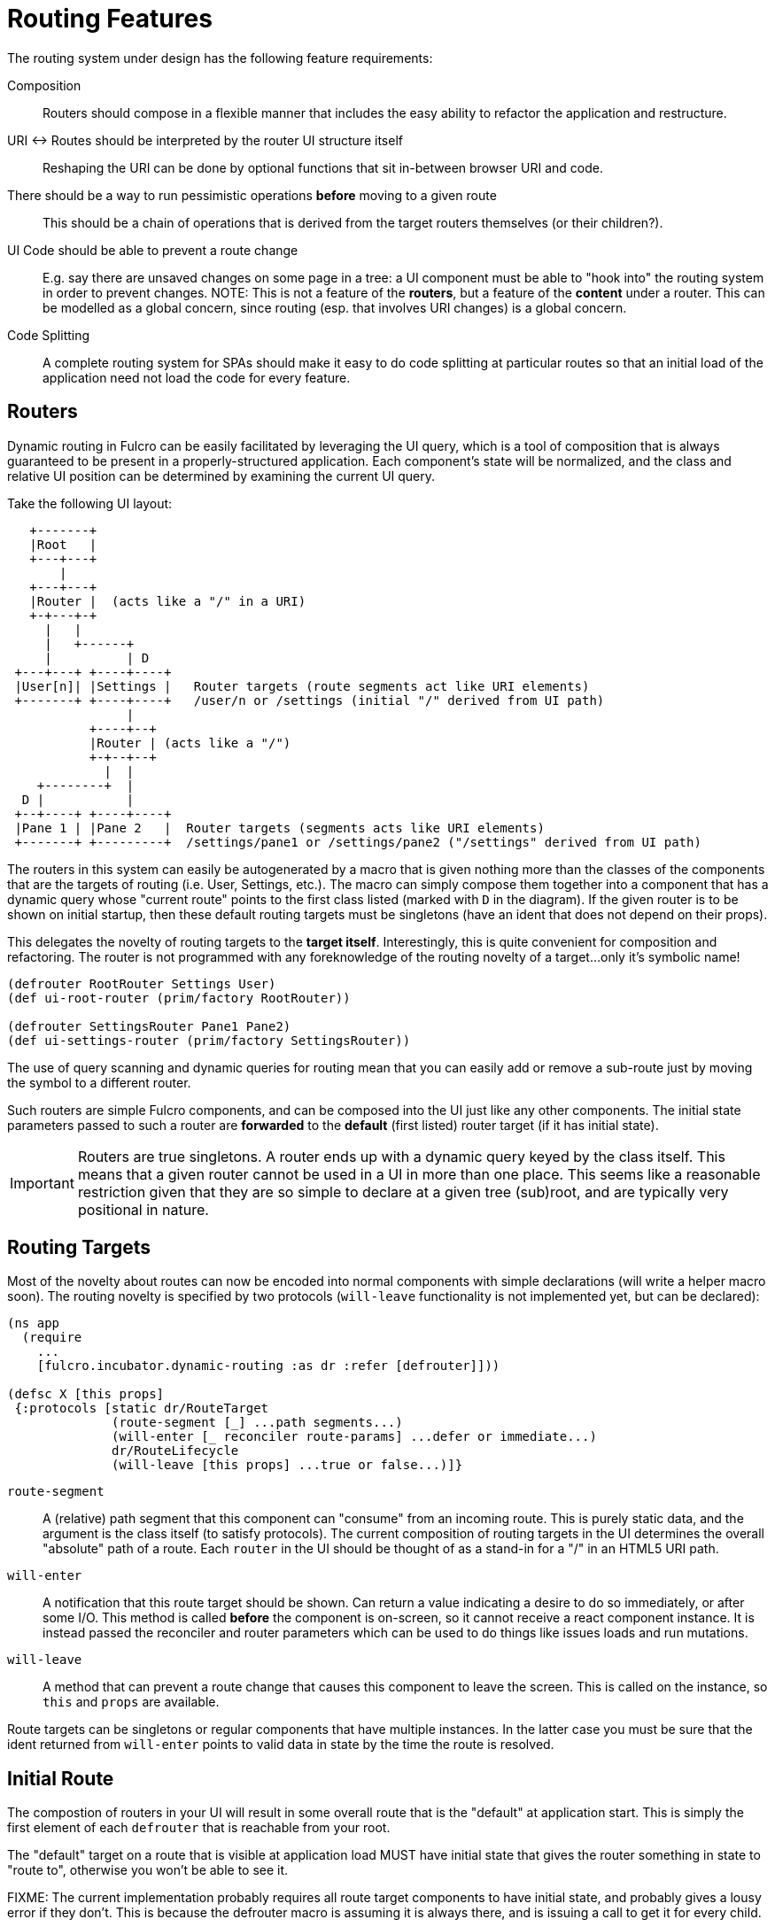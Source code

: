= Routing Features

The routing system under design has the following feature requirements:

Composition:: Routers should compose in a flexible manner that includes the easy ability to refactor the application and restructure.

URI <-> Routes should be interpreted by the router UI structure itself::  Reshaping the URI can be done by optional functions that sit in-between browser URI and code.

There should be a way to run pessimistic operations *before* moving to a given route::  This should be a chain of operations that is derived from the target routers themselves (or their children?).

UI Code should be able to prevent a route change::  E.g. say there are unsaved changes on some page in a tree: a UI component must be able to "hook into" the routing system in order to prevent changes. NOTE: This is not a feature of the *routers*, but a feature of the *content* under a router.  This can be modelled as a global concern, since routing (esp. that involves URI changes) is a global concern.

Code Splitting:: A complete routing system for SPAs should make it easy to do code splitting at particular routes so that an initial load of the application need not load the code for every feature.

== Routers

Dynamic routing in Fulcro can be easily facilitated by leveraging the UI query, which is a tool of composition that is always guaranteed to be present in a properly-structured application.  Each component's state will be normalized, and the class and relative UI position can be determined by examining the current UI query.

Take the following UI layout:

[ditaa, image=boo.jpg]
....

   +-------+
   |Root   |
   +---+---+
       |
   +---+---+
   |Router |  (acts like a "/" in a URI)
   +-+---+-+
     |   |
     |   +------+
     |          | D
 +---+---+ +----+----+
 |User[n]| |Settings |   Router targets (route segments act like URI elements)
 +-------+ +----+----+   /user/n or /settings (initial "/" derived from UI path)
                |
           +----+--+
           |Router | (acts like a "/")
           +-+--+--+
             |  |
    +--------+  |
  D |           |
 +--+----+ +----+----+
 |Pane 1 | |Pane 2   |  Router targets (segments acts like URI elements)
 +-------+ +---------+  /settings/pane1 or /settings/pane2 ("/settings" derived from UI path)
....

The routers in this system can easily be autogenerated by a macro that is given nothing more than the classes of the components that are the targets of routing (i.e. User, Settings, etc.).  The macro can simply compose them together into a component that has a dynamic query whose "current route" points to the first class listed (marked with `D` in the diagram).  If the given router is to be shown on initial startup, then these default routing targets must be singletons (have an ident that does not depend on their props).

This delegates the novelty of routing targets to the *target itself*.  Interestingly, this is quite convenient for composition and refactoring.  The router is not programmed with any foreknowledge of the routing novelty of a target...only it's symbolic name!

```
(defrouter RootRouter Settings User)
(def ui-root-router (prim/factory RootRouter))

(defrouter SettingsRouter Pane1 Pane2)
(def ui-settings-router (prim/factory SettingsRouter))
```

The use of query scanning and dynamic queries for routing mean that you can easily add or remove a sub-route just by moving the symbol to a different router.

Such routers are simple Fulcro components, and can be composed into the UI just like any other components. The initial state parameters passed to such a router are *forwarded* to the *default* (first listed) router target (if it has initial state).

IMPORTANT: Routers are true singletons. A router ends up with a dynamic query keyed by the class itself. This means that a given router cannot be used in a UI in more than one place. This seems like a reasonable restriction given that they are so simple to declare at a given tree (sub)root, and are typically very positional in nature.

== Routing Targets

Most of the novelty about routes can now be encoded into normal components with simple declarations (will write a helper macro soon).  The routing novelty is specified by two protocols (`will-leave` functionality is not implemented yet, but can be declared):

```
(ns app
  (require
    ...
    [fulcro.incubator.dynamic-routing :as dr :refer [defrouter]]))

(defsc X [this props]
 {:protocols [static dr/RouteTarget
              (route-segment [_] ...path segments...)
              (will-enter [_ reconciler route-params] ...defer or immediate...)
              dr/RouteLifecycle
              (will-leave [this props] ...true or false...)]}
```

`route-segment`:: A (relative) path segment that this component can "consume" from an incoming route. This is purely static data, and the argument is the class itself (to satisfy protocols). The current composition of routing targets in the UI determines the overall "absolute" path of a route. Each `router` in the UI should be thought of as a stand-in for a "/" in an HTML5 URI path.
`will-enter`:: A notification that this route target should be shown.  Can return a value indicating a desire to do so immediately, or after some I/O. This method is called *before* the component is on-screen, so it cannot receive a react component instance.  It is instead passed the reconciler and router parameters which can be used to do things like issues loads and run mutations.
`will-leave`:: A method that can prevent a route change that causes this component to leave the screen. This is called on the instance, so `this` and `props` are available.

Route targets can be singletons or regular components that have multiple instances.  In the latter case you must be sure that the ident returned from `will-enter` points to valid data in state by the time the route is resolved.

== Initial Route

The compostion of routers in your UI will result in some overall route that is the "default" at application start.  This is simply the first element of each `defrouter` that is reachable from your root.

The "default" target on a route that is visible at application load MUST have initial state that gives the router something in state to "route to", otherwise you won't be able to see it.

FIXME: The current implementation probably requires all route target components to have initial state, and probably gives a lousy error if they don't. This is because the defrouter macro is assuming it is always there, and is issuing a call to get it for every child.

=== Route Segments and Changing Routes

UI Composition determines the available routes, and each route target must declare what part of the current "route" they can consume.  The declaration is a vector of literal strings and keywords:

```
["user" :user-id]
```

Strings in the route segment *MUST* exactly match an incoming path prefix or the route does not match.  The keyword parameters are *route parameters*, and *capture* the incoming route element *as a string* (this ensures that URI's will work just as well as code-based paths that might contain other data types).

Path segments compose in the UI. In our earlier diagram the `Settings` component might have the route segments: `["settings"]` and the `User` component `["user" :user-id]".  The `Pane2` component might list `["pane1"]`.  Now, since the pane 1 component is currently *nested* as a target of the router underneath the settings component, we can derive that the *full path* to Pane 1 in *this* particular UI layout is `["settings" "pane1"]`. This is the next critical step in our composition:  Routers in a tree look for targets that can consume *what remains* of the path after parent targets have *consumed* the portion that matched those route segments.

Hopefully you can see how this directly matches the necessary logic for HTML5 URI routing.  The following URIs are trivial to convert between the two forms:

```
"/settings/pane1"  <==>  ["settings" "pane1"]
"/user/1"          <==>  ["user" "1"]
```

This mechanism makes routing as simple as "read the URI, split the string, and call a function".

The function to cause a route change is:

```
(dr/change-route this ["user" "1"])
```

and it *always* starts from the root of your application and causes a full update of the correct route.

NOTE: This library will not have any code that connects HTML5 routing events to UI routing.  That is a relatively simple exercise and there are plenty of libraries that can help with the task.  The logic of transforming a URI to the correct vector and calling a function is trivial.

TODO: We need a `relative-change-route` that can be run from some layer. E.g. let a UI component under "settings" switch to "pane1" without having to start from root. This would also aid with composition and refactoring, since the "relative path" instructions would "self-heal" under refactoring.

TODO: Still need a function that gives back the "current route" as a vector. It's just a query scan, but it isn't written yet.

=== Aborting a Route Change

NOTE: Not yet implemented. Probably needs more parameters, such as the "route being attempted" in case the component wants to save it for a later "continue" operation (e.g. "Are You Sure?", "Yes").

The `will-leave` method may return false.  If it does so AND is active on the screen then it prevents the entire route change.  This allows a screen to hold up routing in case edits would be lost, etc.  Of course you should do something in this method to change the UI so the user knows what is going on.  This is a non-static method and receives the component, so it can `transact!`, etc.

=== Deferred Routing

There are times when you want to delay a route change based on some I/O operation, like a load or mutation.  A router can do this via the return value of the `will-enter` method:

`(df/route-deferred ident)`:: Record the fact that the route wants to change, but don't actually apply it. The ident passed should be the ident of the component that should be routed to (of the current type).
`(df/route-immediate ident)`:: Immediately apply the route for this router.

Of course you should not do immediate routing if the ident you're returning does not point to something that already exists in the database.  Perhaps you need to load it.

Pending routes can be completed by calling the `dr/target-ready` mutation with a `target` parameter that matches the `ident` you passed with `route-deferred`.  For example, say you wanted to load a user before routing to them:

```
(defsc User [this props]
  {:query     [:user/id :user/name]
   :ident     [:user/id :user/id]
   :protocols [static dr/RouteTarget
               (route-segment [_] ["user" :user-id])
               (will-enter [_ reconciler {:keys [user-id]}]
                 (let [id 1]
                   (df/load reconciler [:user/id id] User {:post-mutation        `dr/target-ready
                                                           :post-mutation-params {:target [:user/id id]}})
                   (dr/route-deferred [:user/id id])))]}
  (dom/div ...))
```

Note that the route parameters come in via a map keyed by the keyword in your `route-segment`. Remember that the value of these is guaranteed to be a string, so be sure you coerce them if you need them to be a different type.

IMPORTANT: The `will-enter` method *MUST* return the value of a call to either `route-immediate` or `route-deferred`.

==== Code Splitting

The route defer mechanism should be sufficient to implement code splitting, where the routing target is the "join point" for the dynamic code.  Basically the component would not include the code-split child in the query or UI initially, but could trigger a code load and defer routing (storing the ident in a place where the loaded code could trigger the completion of the route, and a dynamic query change of the original component to point to the newly loaded component).

Something like:

```
(defsc CodeSplit [this props]
  {:ident     (fn [] [:CodeSplit 1])     ; constant ident
   :query     [{:loaded-component ['*]}] ; a placeholder join. Set dynamically after code load
   :initial-state {:loaded-component {}} ; placeholder state data
   :protocols [static dr/RouteTarget
               (will-enter [_ reconciler _]
                 ;; trigger a code load
                 (loader/load :some-module)
                 ;; The loaded code would use this data (at some well-known location)
                 ;; to figure out how to set the query of CodeSplit, join up some data in app
                 ;; state, and run the target-ready mutation:
                 (swap! common-ns/pending-route-atom assoc :some-module {:reconciler reconciler
                                                                         :class CodeSplit})
                 (dr/route-deferred [:CodeSplit 1]))]}
   ...
   ;; The DOM can use query introspection to find the component that ended up in the query, make
   ;; a factory for it, and render it.  See how the dr/current-route-class macro for an example
   ;; of how to do that. something like:
   ;; (let [factory (some-> this prim/get-query prim/query->ast1 :component prim/factory)]
   ;;   (when factory (factory (:loaded-component props))))
```

TODO: A macro and small lib that wraps this concern.

TODO: A dynamic code load means that there may be path segments in the current route that cannot be evaluated until the code load is complete.  It may be necessary to "re-trigger" a route after a code load to ensure that the path segments have been fully evaluated.  This would be a good use of a relative change route function, which could be run on the newly-loaded sub-components with the remaining path.  I think it should be relatively easy to just defer the rest of the sub-routing until the given route is resolved...that is probably best, as it doesn't require user intervention. The problem with that is that sub-routes may also want to queue I/O, and getting it all queued at once might be preferable to delaying. We could support something like `route-blocked` which would resume routing after the ready signal, and allow the `route-deferred` to continue down the route resolving sub-paths and queuing I/O.  Undecided.

== TODO: Macro for Route Targets

I'm thinking that the macro for this would be something like:

```
(defsc-router-target Pane2 [this props]
  {... normal defsc stuff...
   :route-segment ["pane2"]
   :will-enter (fn [c reconciler route-params] ...)
   :will-leave (fn [this props] true)
  }
  ...normal body...)
```

with only `:route-segment` required.

`:will-leave`:: defaults to returning `true`.

`:will-enter`:: Must return an immediate or deferred route instruction. The default is an immediate route based on the component's `(ident component-class {})`, which is only sane if the component has a singleton database instance (constant ident).

== Full Example

The workspaces source contains a full working example of this routing system in
https://github.com/fulcrologic/fulcro-incubator/blob/feature/routing-experiment/src/workspaces/fulcro/incubator/routing_ws.cljs
